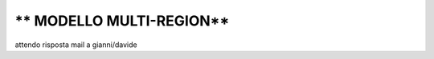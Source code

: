 .. _3_Cosa_sono_le_Region:

** MODELLO MULTI-REGION**
*************************

attendo risposta mail a gianni/davide